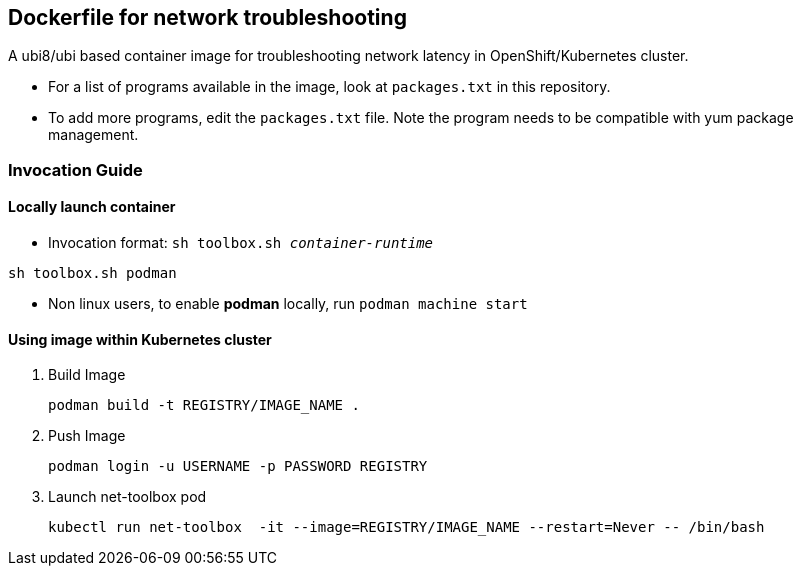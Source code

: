 == Dockerfile for network troubleshooting

A ubi8/ubi based container image for troubleshooting network latency in OpenShift/Kubernetes cluster.

* For a list of programs available in the image, look at `packages.txt` in this repository.
* To add more programs, edit the `packages.txt` file. Note the program needs to be compatible with yum package management.

===  Invocation Guide

==== Locally launch container

* Invocation format: `sh toolbox.sh _container-runtime_`

[source,bash]
----
sh toolbox.sh podman
----

* Non linux users, to enable *podman* locally, run `podman machine start`


==== Using image within Kubernetes cluster

. Build Image 
+
[source, bash]
----
podman build -t REGISTRY/IMAGE_NAME .
----

. Push Image 
+
[source,bash]
----
podman login -u USERNAME -p PASSWORD REGISTRY
----

. Launch net-toolbox pod
+
[source,bash]
----
kubectl run net-toolbox  -it --image=REGISTRY/IMAGE_NAME --restart=Never -- /bin/bash
----
